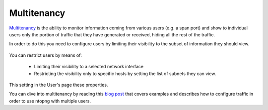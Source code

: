 Multitenancy
===========

`Multitenancy <https://en.wikipedia.org/wiki/Multitenancy>`_ is the ability to monitor information coming from various users (e.g. a span port) and show to individual users only the portion of traffic that they have generated or received, hiding all the rest of the traffic.

In order to do this you need to configure users by limiting their visibility to the subset of information they should view.

.. figure:: ../img/multiuser.png

You can restrict users by means of:

  - Limiting their visibility to a selected network interface
  - Restricting the visibility only to specific hosts by setting the list of subnets they can view.

This setting in the User's page these properties.

You can dive into multitenancy by reading this `blog post <https://www.ntop.org/ntopng/using-multitenancy-in-ntopng/>`_ that covers examples and describes how to configure traffic in order to use ntopng with multiple users.

